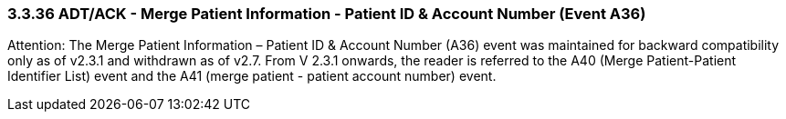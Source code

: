 === 3.3.36 ADT/ACK - Merge Patient Information - Patient ID & Account Number (Event A36)

Attention: The Merge Patient Information – Patient ID & Account Number (A36) event was maintained for backward compatibility only as of v2.3.1 and withdrawn as of v2.7. From V 2.3.1 onwards, the reader is referred to the A40 (Merge Patient-Patient Identifier List) event and the A41 (merge patient - patient account number) event.

